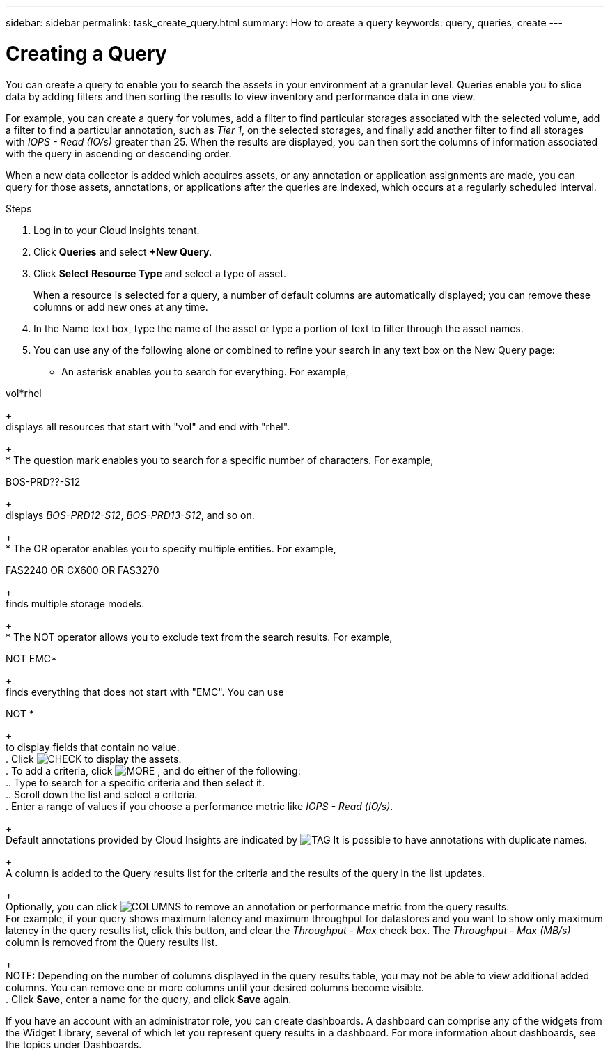 ---
sidebar: sidebar
permalink: task_create_query.html
summary: How to create a query
keywords: query, queries, create
---

= Creating a Query

:toc: macro
:hardbreaks:
:toclevels: 1
:nofooter:
:icons: font
:linkattrs:
:imagesdir: ./media/

[.lead]
You can create a query to enable you to search the assets in your environment at a granular level. Queries enable you to slice data by adding filters and then sorting the results to view inventory and performance data in one view.

For example, you can create a query for volumes, add a filter to find particular storages associated with the selected volume, add a filter to find a particular annotation, such as _Tier 1_, on the selected storages, and finally add another filter to find all storages with _IOPS - Read (IO/s)_ greater than 25. When the results are displayed, you can then sort the columns of information associated with the query in ascending or descending order.

When a new data collector is added which acquires assets, or any annotation or application assignments are made, you can query for those assets, annotations, or applications after the queries are indexed, which occurs at a regularly scheduled interval.

.Steps
. Log in to your Cloud Insights tenant.
. Click *Queries* and select *+New Query*.
. Click *Select Resource Type* and select a type of asset.
+
When a resource is selected for a query, a number of default columns are automatically displayed; you can remove these columns or add new ones at any time.
. In the Name text box, type the name of the asset or type a portion of text to filter through the asset names.
. You can use any of the following alone or combined to refine your search in any text box on the New Query page:
+
* An asterisk enables you to search for everything. For example,
--
vol*rhel
--
+
displays all resources that start with "vol" and end with "rhel".
+
* The question mark enables you to search for a specific number of characters. For example,
--
BOS-PRD??-S12
--
+
displays _BOS-PRD12-S12_, _BOS-PRD13-S12_, and so on.
+
* The OR operator enables you to specify multiple entities. For example,
--
FAS2240 OR CX600 OR FAS3270
--
+
finds multiple storage models.
+
* The NOT operator allows you to exclude text from the search results. For example,
--
NOT EMC*
--
+
finds everything that does not start with "EMC". You can use
--
NOT *
--
+
to display fields that contain no value.
. Click image:tbd.png[CHECK] to display the assets.
. To add a criteria, click  image:tbd.png[MORE] , and do either of the following:
.. Type to search for a specific criteria and then select it.
.. Scroll down the list and select a criteria.
. Enter a range of values if you choose a performance metric like _IOPS - Read (IO/s)_.
+
Default annotations provided by Cloud Insights are indicated by image:tbd.png[TAG] It is possible to have annotations with duplicate names.
+
A column is added to the Query results list for the criteria and the results of the query in the list updates.
+
Optionally, you can click image:tbd.png[COLUMNS] to remove an annotation or performance metric from the query results.
For example, if your query shows maximum latency and maximum throughput for datastores and you want to show only maximum latency in the query results list, click this button, and clear the _Throughput - Max_ check box. The _Throughput - Max (MB/s)_ column is removed from the Query results list.
+
NOTE: Depending on the number of columns displayed in the query results table, you may not be able to view additional added columns. You can remove one or more columns until your desired columns become visible.
. Click *Save*, enter a name for the query, and click *Save* again.

If you have an account with an administrator role, you can create dashboards. A dashboard can comprise any of the widgets from the Widget Library, several of which let you represent query results in a dashboard. For more information about dashboards, see the topics under Dashboards.
